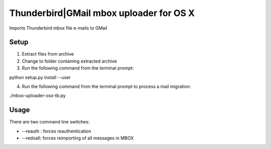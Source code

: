 Thunderbird|GMail mbox uploader for OS X
========================================

Imports Thunderbird mbox file e-mails to GMail


Setup
-----
1. Extract files from archive
2. Change to folder containing extracted archive
3. Run the following command from the terminal prompt:

python setup.py install --user

4. Run the following command from the terminal prompt to process a mail migration:

./mbox-uploader-osx-tb.py


Usage
-----

There are two command line switches:

- --reauth : forces reauthentication
- --redoall: forces reimporting of all messages in MBOX

